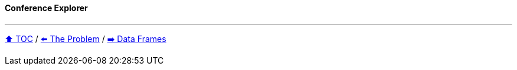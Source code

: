==== Conference Explorer

---

link:toc.adoc[⬆️ TOC] /
link:./02_the_problem.adoc[⬅️ The Problem] /
link:./04_data_frame_ec.adoc[➡️ Data Frames]
